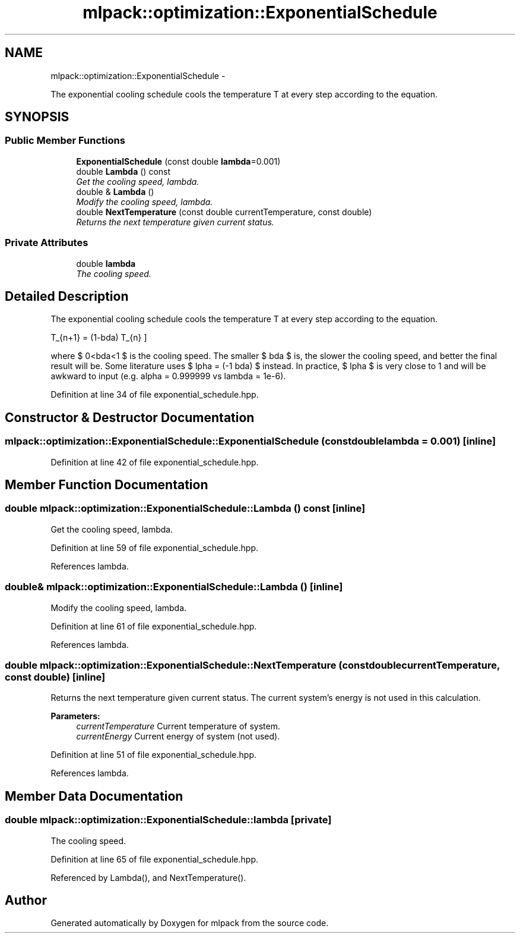 .TH "mlpack::optimization::ExponentialSchedule" 3 "Sat Mar 14 2015" "Version 1.0.12" "mlpack" \" -*- nroff -*-
.ad l
.nh
.SH NAME
mlpack::optimization::ExponentialSchedule \- 
.PP
The exponential cooling schedule cools the temperature T at every step according to the equation\&.  

.SH SYNOPSIS
.br
.PP
.SS "Public Member Functions"

.in +1c
.ti -1c
.RI "\fBExponentialSchedule\fP (const double \fBlambda\fP=0\&.001)"
.br
.ti -1c
.RI "double \fBLambda\fP () const "
.br
.RI "\fIGet the cooling speed, lambda\&. \fP"
.ti -1c
.RI "double & \fBLambda\fP ()"
.br
.RI "\fIModify the cooling speed, lambda\&. \fP"
.ti -1c
.RI "double \fBNextTemperature\fP (const double currentTemperature, const double)"
.br
.RI "\fIReturns the next temperature given current status\&. \fP"
.in -1c
.SS "Private Attributes"

.in +1c
.ti -1c
.RI "double \fBlambda\fP"
.br
.RI "\fIThe cooling speed\&. \fP"
.in -1c
.SH "Detailed Description"
.PP 
The exponential cooling schedule cools the temperature T at every step according to the equation\&. 

\[ T_{n+1} = (1-\lambda) T_{n} \]
.PP
where $ 0<\lambda<1 $ is the cooling speed\&. The smaller $ \lambda $ is, the slower the cooling speed, and better the final result will be\&. Some literature uses $ \alpha = (-1 \lambda) $ instead\&. In practice, $ \alpha $ is very close to 1 and will be awkward to input (e\&.g\&. alpha = 0\&.999999 vs lambda = 1e-6)\&. 
.PP
Definition at line 34 of file exponential_schedule\&.hpp\&.
.SH "Constructor & Destructor Documentation"
.PP 
.SS "mlpack::optimization::ExponentialSchedule::ExponentialSchedule (const doublelambda = \fC0\&.001\fP)\fC [inline]\fP"

.PP
Definition at line 42 of file exponential_schedule\&.hpp\&.
.SH "Member Function Documentation"
.PP 
.SS "double mlpack::optimization::ExponentialSchedule::Lambda () const\fC [inline]\fP"

.PP
Get the cooling speed, lambda\&. 
.PP
Definition at line 59 of file exponential_schedule\&.hpp\&.
.PP
References lambda\&.
.SS "double& mlpack::optimization::ExponentialSchedule::Lambda ()\fC [inline]\fP"

.PP
Modify the cooling speed, lambda\&. 
.PP
Definition at line 61 of file exponential_schedule\&.hpp\&.
.PP
References lambda\&.
.SS "double mlpack::optimization::ExponentialSchedule::NextTemperature (const doublecurrentTemperature, const double)\fC [inline]\fP"

.PP
Returns the next temperature given current status\&. The current system's energy is not used in this calculation\&.
.PP
\fBParameters:\fP
.RS 4
\fIcurrentTemperature\fP Current temperature of system\&. 
.br
\fIcurrentEnergy\fP Current energy of system (not used)\&. 
.RE
.PP

.PP
Definition at line 51 of file exponential_schedule\&.hpp\&.
.PP
References lambda\&.
.SH "Member Data Documentation"
.PP 
.SS "double mlpack::optimization::ExponentialSchedule::lambda\fC [private]\fP"

.PP
The cooling speed\&. 
.PP
Definition at line 65 of file exponential_schedule\&.hpp\&.
.PP
Referenced by Lambda(), and NextTemperature()\&.

.SH "Author"
.PP 
Generated automatically by Doxygen for mlpack from the source code\&.
